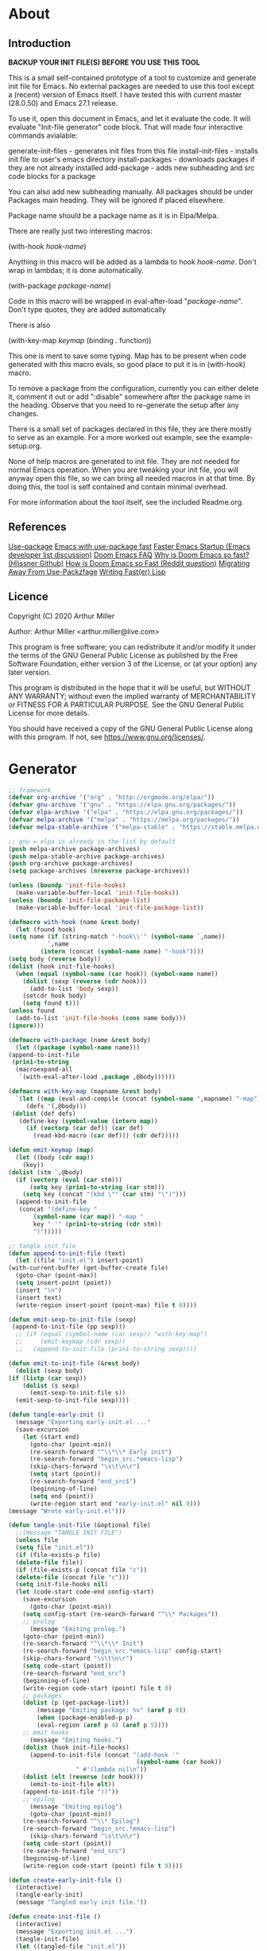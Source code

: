 * About
** Introduction

*BACKUP YOUR INIT FILE(S) BEFORE YOU USE THIS TOOL*

This is a small self-contained prototype of a tool to customize and generate
init file for Emacs. No external packages are needed to use this tool except
a (recent) version of Emacs itself. I have tested this with current master
(28.0.50) and Emacs 27.1 release.

To use it, open this document in Emacs, and let it evaluate the code. It will
evaluate "Init-file generator" code block. That will made four interactive
commands avialable: 

generate-init-files - generates init files from this file
install-init-files  - installs init file to user's emacs directory
install-packages    - downloads packages if they are not already installed
add-package         - adds new subheading and src code blocks for a package

You can also add new subheading manually. All packages should be under Packages
main heading. They will be ignored if placed elsewhere.

Package name should be a package name as it is in Elpa/Melpa.

There are really just two interesting macros:

(with-hook /hook-name/)

Anything in this macro will be added as a lambda to hook /hook-name/. Don't wrap
in lambdas; it is done automatically.

(with-package /package-name/)

Code in this macro will be wrapped in eval-after-load "/package-name/". Don't type
quotes, they are added automatically

There is also

(with-key-map /keymap/
  (binding . function))

This one is ment to save some typing. Map has to be present when code generated
with this macro evals, so good place to put it is in (with-hook) macro.

To remove a package from the configuration, currently you can either delete it,
comment it out or add ":disable" somewhere after the package name in the
heading. Observe that you need to re-generate the setup after any changes.

There is a small set of packages declared in this file, they are there mostly
to serve as an example. For a more worked out example, see the example-setup.org.

None of help macros are generated to init file. They are not needed for normal
Emacs operation. When you are tweaking your init file, you will anyway open this
file, so we can bring all needed macros in at that time. By doing this, the tool
is self contained and contain minimal overhead.

For more information about the tool itself, see the included Readme.org.

** References
[[https://github.com/jwiegley/use-package][Use-package]]
[[https://github.com/nilcons/emacs-use-package-fast][Emacs with use-package fast]]
[[https://lists.gnu.org/archive/html/help-gnu-emacs/2006-01/msg00021.html][Faster Emacs Startup (Emacs developer list discussion)]]
[[https://github.com/hlissner/doom-emacs/blob/develop/docs/faq.org#how-does-doom-start-up-so-quickly][Doom Emacs FAQ]]
[[https://github.com/hlissner/doom-emacs/issues/310][Why is Doom Emacs so fast? (Hlissner Github)]] 
[[https://www.reddit.com/r/emacs/comments/f3ed3r/how_is_doom_emacs_so_damn_fast/][How is Doom Emacs so Fast (Reddit question)]]
[[https://two-wrongs.com/migrating-away-from-use-package][Migrating Away From Use-Packzfage]]
[[https://nullprogram.com/blog/2017/01/30/][Writing Fast(er) Lisp]]
** Licence
Copyright (C) 2020  Arthur Miller

Author: Arthur Miller <arthur.miller@live.com>

This program is free software; you can redistribute it and/or modify
it under the terms of the GNU General Public License as published by
the Free Software Foundation, either version 3 of the License, or
(at your option) any later version.

This program is distributed in the hope that it will be useful,
but WITHOUT ANY WARRANTY; without even the implied warranty of
MERCHANTABILITY or FITNESS FOR A PARTICULAR PURPOSE.  See the
GNU General Public License for more details.

You should have received a copy of the GNU General Public License
along with this program.  If not, see <https://www.gnu.org/licenses/>.
* Generator
#+NAME: onstartup
#+begin_src emacs-lisp :results output silent
    ;; framework
    (defvar org-archive '("org" . "http://orgmode.org/elpa/"))
    (defvar gnu-archive '("gnu" . "https://elpa.gnu.org/packages/"))
    (defvar elpa-archive '("elpa" . "https://elpa.gnu.org/packages/"))
    (defvar melpa-archive '("melpa" . "https://melpa.org/packages/"))
    (defvar melpa-stable-archive '("melpa-stable" . "https://stable.melpa.org/packages/"))

    ;; gnu = elpa is already in the list by default
    (push melpa-archive package-archives)
    (push melpa-stable-archive package-archives)
    (push org-archive package-archives)
    (setq package-archives (nreverse package-archives))

    (unless (boundp 'init-file-hooks)
      (make-variable-buffer-local 'init-file-hooks))
    (unless (boundp 'init-file-package-list)
      (make-variable-buffer-local 'init-file-package-list))
 
    (defmacro with-hook (name &rest body)
      (let (found hook)
	(setq name (if (string-match "-hook\\'" (symbol-name `,name))
		       `,name
		     (intern (concat (symbol-name name) "-hook"))))
	(setq body (reverse body))
	(dolist (hook init-file-hooks)
	  (when (equal (symbol-name (car hook)) (symbol-name name))
	    (dolist (sexp (reverse (cdr hook)))
	      (add-to-list 'body sexp))
	    (setcdr hook body)
	    (setq found t)))
	(unless found
	  (add-to-list 'init-file-hooks (cons name body)))
	(ignore)))

    (defmacro with-package (name &rest body)
      (let ((package (symbol-name name)))
	(append-to-init-file
	 (prin1-to-string
	  (macroexpand-all
	   `(with-eval-after-load ,package ,@body))))))

    (defmacro with-key-map (mapname &rest body)
      `(let ((map (eval-and-compile (concat (symbol-name ',mapname) "-map")))
	     (defs '(,@body)))
	 (dolist (def defs)
	   (define-key (symbol-value (intern map))
	     (if (vectorp (car def)) (car def)
	       (read-kbd-macro (car def))) (cdr def)))))

    (defun emit-keymap (map)
      (let ((body (cdr map))
	    (key))
	(dolist (stm `,@body)
	  (if (vectorp (eval (car stm)))
	      (setq key (prin1-to-string (car stm)))
	    (setq key (concat "(kbd \"" (car stm) "\")")))
	  (append-to-init-file
	   (concat "(define-key "
		   (symbol-name (car map)) "-map "
		   key " '" (prin1-to-string (cdr stm))
		   ")")))))

    ;; tangle init file
    (defun append-to-init-file (text)
      (let ((file "init.el") insert-point)
	(with-current-buffer (get-buffer-create file)
	  (goto-char (point-max))
	  (setq insert-point (point))
	  (insert "\n")
	  (insert text)
	  (write-region insert-point (point-max) file t 0))))

    (defun emit-sexp-to-init-file (sexp)
     (append-to-init-file (pp sexp)))
      ;; (if (equal (symbol-name (car sexp)) "with-key-map")
      ;;     (emit-keymap (cdr sexp))
      ;;   (append-to-init-file (prin1-to-string sexp))))

    (defun emit-to-init-file (&rest body)
      (dolist (sexp body)
	(if (listp (car sexp))
	    (dolist (s sexp)
	      (emit-sexp-to-init-file s))
	  (emit-sexp-to-init-file sexp))))

    (defun tangle-early-init ()
      (message "Exporting early-init.el ..."
      (save-excursion
        (let (start end)
          (goto-char (point-min))
          (re-search-forward "^\\*\\* Early init")
          (re-search-forward "begin_src.*emacs-lisp")
          (skip-chars-forward "\s\t\n\r")
          (setq start (point))
          (re-search-forward "end_src$")
          (beginning-of-line)
          (setq end (point))
          (write-region start end "early-init.el" nil 0)))
    (message "Wrote early-init.el")))

    (defun tangle-init-file (&optional file)
      ;;(message "TANGLE INIT FILE")
      (unless file
	  (setq file "init.el"))
      (if (file-exists-p file)
	  (delete-file file))
      (if (file-exists-p (concat file "c"))
	  (delete-file (concat file "c")))
      (setq init-file-hooks nil)
      (let (code-start code-end config-start)
        (save-excursion
          (goto-char (point-min))
	    (setq config-start (re-search-forward "^\\* Packages"))
	    ;; prolog
          (message "Emiting prolog.")  
	    (goto-char (point-min))
	    (re-search-forward "^\\*\\* Init")
	    (re-search-forward "begin_src.*emacs-lisp" config-start)
	    (skip-chars-forward "\s\t\n\r")
	    (setq code-start (point))
	    (re-search-forward "end_src")
	    (beginning-of-line)
	    (write-region code-start (point) file t 0)
	    ;; packages
	    (dolist (p (get-package-list))
            (message "Emiting package: %s" (aref p 0))
            (when (package-enabled-p p)
	        (eval-region (aref p 4) (aref p 5))))
	    ;; emit hooks
          (message "Emiting hooks.")  
	    (dolist (hook init-file-hooks)
	      (append-to-init-file (concat "(add-hook '"
	                                    (symbol-name (car hook))
					   " #'(lambda nil\n"))
	    (dolist (elt (reverse (cdr hook)))
	      (emit-to-init-file elt))
	    (append-to-init-file "))"))
	    ;; epilog
          (message "Emiting epilog")
          (goto-char (point-min))
	    (re-search-forward "^\\* Epilog")
	    (re-search-forward "begin_src.*emacs-lisp")
          (skip-chars-forward "\s\t\n\r")
	    (setq code-start (point))
	    (re-search-forward "end_src")
	    (beginning-of-line)
	    (write-region code-start (point) file t 0))))

    (defun create-early-init-file ()
      (interactive)
      (tangle-early-init)
      (message "Tangled early init file."))

    (defun create-init-file ()
      (interactive)
      (message "Exporting init.el ...")
      (tangle-init-file)
      (let ((tangled-file "init.el"))
        (when (featurep 'nativecomp)
	       (message "Native compiled %s" (native-compile tangled-file)))
	  ;; always produce elc file
	  (byte-compile-file tangled-file)
	  (message "Tangled and compiled %s" tangled-file))
      (message "Done."))

    (defun generate-init-files ()
      (interactive)
      (create-init-file)
      (create-early-init-file))

    (defun install-file (file) 
      (when (file-exists-p file)
	    (copy-file file user-emacs-directory t)
        (message "Wrote: %s." file)))

    (defun install-init-files ()
      (interactive)
      (let ((el "init.el")
	      (elc "init.elc")
            (eil "early-init.el"))
            (install-file el)
            (install-file elc)
            (install-file eil)
	      (unless (file-exists-p elc)
	        (byte-compile (expand-file-name el)))))

    (defun get-package-list ()
      (setq init-file-package-list nil)
      (save-excursion
        (goto-char (point-min))
        (let ((bound (re-search-forward "^\\* Epilog"))
               package packages start end)
	         (goto-char (point-min))
	         (re-search-forward "^\\* Packages")
	         (while (re-search-forward "^\\*\\* " bound t)
                 (setq package (vector nil t t "" 0 0)
	                 start (point) end (line-end-position))
                 ;; package name
                 (when (re-search-forward ":" end t)
                   (setq end (point)))
                 (goto-char end)  
                 (skip-chars-backward ":\s\t\r\n")
	           (aset package 0 (intern (buffer-substring-no-properties
	                                    start (point))))
                 (goto-char start)
                 ;; enabled?
	           (when (search-forward ":disable" (line-end-position) t)
                   (aset package 1 nil))
	             (goto-char start)
                 ;; not installable?
	           (when (search-forward ":pseudo" (line-end-position) t)
                   (aset package 2 nil))
	             (goto-char start)
                 ;; pinned to repository?
                 (dolist (repo package-archives)
                   (when (re-search-forward (concat ":" (car repo)) (line-end-position) t)
                   (aset package 3 (car repo))))
                 ;; code start
	             (re-search-forward "begin_src.*emacs-lisp" bound t)
                 (aset package 4 (point))
	             (re-search-forward "end_src$" bound t)
                 (beginning-of-line)
                 (aset package 5 (point))
                 (push package init-file-package-list)
                 (setq init-file-package-list (nreverse init-file-package-list)))))
                 init-file-package-list)

    ;; Install packages
    (defun ensure-package (package)
      (let ((p (aref package 0)))
        (unless (package-installed-p p)
          (message "Installing package: %s" p)
          (package-install p))))

    (defun package-enabled-p (package)
        (aref package 1))
      
    (defun package-installable-p (package)
      (and (aref package 1) (aref package 2)))

    (defun install-packages (&optional packages)
      (interactive)
      (package-initialize)
      (package-refresh-contents)
      (unless packages
        (setq packages (get-package-list)))
	  (dolist (p packages)
          (when (package-installable-p p)
	      (ensure-package p))))

    (defun add-package (package)
      ""
      (interactive "sPackage name: ")
      (goto-char (point-min))
      (when (re-search-forward "^* Packages")
	(forward-line 1)
	(insert (concat "** " package
			"\n#+begin_src emacs-lisp\n"
			"\n#+end_src\n"))
	(forward-line -2)))
#+end_src
* Prolog
** Early init
#+begin_src emacs-lisp
;;; early-init.el -*- lexical-binding: t -*-
;;
;; This file is machine generated by init-file generator, don't edit
;; manually, edit instead file init.org and generate new init file from it

(setq gc-cons-threshold most-positive-fixnum)

(unless (eq system-type 'darwin)
  (setq command-line-ns-option-alist nil))
;;; early-init.el ends here
#+end_src
** Init
#+begin_src emacs-lisp
;;; init.el -*- lexical-binding: t; -*-
;;
;; This file is machine generated by init-file generator, don't edit
;; manually, edit instead file init.org and generate new init file from it

(defvar old-file-name-handler file-name-handler-alist)
(setq file-name-handler-alist nil)

(setq load-prefer-newer t
      package-quickstart t        
      package-enable-at-startup nil
      package--init-file-ensured t)
#+end_src
* Packages
** async
#+begin_src emacs-lisp
(with-package async
              (autoload 'dired-async-mode "dired-async.el" nil t)
              (async-bytecomp-package-mode 1)
              (delight 'async-dired-mode))
#+end_src
** auto-package-update
#+begin_src emacs-lisp
(with-hook auto-package-update-after
           (message "Refresh autoloads")
           (package-quickstart-refresh))

(with-package auto-package-update
              (setq auto-package-update-delete-old-versions t
                    auto-package-update-interval nil))
#+end_src
** beacon
#+begin_src emacs-lisp
(with-hook after-init
           (beacon-mode t))
#+end_src
** delight
#+begin_src emacs-lisp

#+end_src
** expand-region
#+begin_src emacs-lisp
(with-hook expand-region-mode
           (delight 'expand-region-mode))
#+end_src
** helpful
#+begin_src emacs-lisp
  (with-hook after-init
    (with-key-map global
      ("<f1>"  . helpful-variable)
      ("C-h v" . helpful-variable)
      ("C-h k" . helpful-key)
      ("C-h f" . helpful-callable)
      ("C-h j" . helpful-at-point)
      ("C-h u" . helpful-command)))
#+end_src
** org                                                                      :pseudo
#+begin_src emacs-lisp
  (with-package org

   (defun get-html-title-from-url (url)
     "Return content in <title> tag."
     (require 'mm-url)
     (let (x1 x2 (download-buffer (url-retrieve-synchronously url)))
       (with-current-buffer download-buffer
	 (goto-char (point-min))
	 (setq x1 (search-forward "<title>"))
	 (search-forward "</title>")
	 (setq x2 (search-backward "<"))
	 (mm-url-decode-entities-string (buffer-substring-no-properties x1 x2)))))

   (defun my-org-insert-link ()
     "Insert org link where default description is set to html title."
     (interactive)
     (let* ((url (read-string "URL: "))
	    (title (get-html-title-from-url url)))
       (org-insert-link nil url title)))

   (defun org-agenda-show-agenda-and-todo (&optional arg)
     ""
     (interactive "P")
     (org-agenda arg "c")
     (org-agenda-fortnight-view))

   (setq org-capture-templates
	 `(("p" "Protocol" entry (file+headline "~/Dokument/notes.org" "Inbox")
	    "* %^{Title}\nSource: %u, %c\n #+BEGIN_QUOTE\n%i\n#+END_QUOTE\n\n\n%?")
	   ("L" "Protocol Link" entry (file+headline "~/Dokument/notes.org" "Inbox")
	    "* %? [[%:link][%(transform-square-brackets-to-round-ones\"%:description\")]]\n")
	   ("n" "Note" entry (file "~/Dokument/notes.org")
	    "* %? %^G\n%U" :empty-lines 1)
	   ("P" "Research project" entry (file "~/Org/inbox.org")
	    "* TODO %^{Project title} :%^G:\n:PROPERTIES:\n:CREATED:
		    %U\n:END:\n%^{Project description}\n** 
		   TODO Literature review\n** TODO %?\n** TODO Summary\n** TODO Reports\n** Ideas\n" :clock-in t :clock-resume t)
	   ("e" "Email" entry (file "~/Org/inbox.org")
	    "* TODO %? email |- %:from: %:subject :EMAIL:\n:PROPERTIES:\n:CREATED: %U\n:EMAIL-SOURCE: %l\n:END:\n%U\n" :clock-in t :clock-resume t)))

  (setq  org-log-done 'time
	 org-ditaa-jar-path "/usr/bin/ditaa"
	 org-todo-keywords '((sequence "TODO" "INPROGRESS" "DONE"))
	 org-todo-keyword-faces '(("INPROGRESS" . (:foreground "blue" :weight bold)))
	 org-directory (expand-file-name "~/Dokument/")
	 org-default-notes-file (expand-file-name "notes.org" org-directory)
	 org-use-speed-commands       t
	 org-src-preserve-indentation t
	 org-export-html-postamble    nil
	 org-hide-leading-stars       t
	 org-make-link-description    t
	 org-hide-emphasis-markers    t
	 org-startup-folded           'overview
	 org-startup-indented         t))
#+end_src
** which-key
#+begin_src emacs-lisp
(with-hook after-init
  (which-key-mode t)
  (delight 'which-key-mode))
#+end_src
** wrap-region
#+begin_src emacs-lisp
(with-hook after-init
  (wrap-region-global-mode t)
  (delight 'wrap-region-mode))
#+end_src
* Epilog
#+begin_src emacs-lisp
(setq gc-cons-threshold       16777216 ; 16mb
      gc-cons-percentage      0.1
      file-name-handler-alist old-file-name-handler)
  
;; Local Variables:
;; byte-compile-warnings: (not free-vars unresolved))
;; eval: (progn (org-babel-goto-named-src-block "onstartup") (org-babel-execute-src-block) (outline-hide-sublevels 2))
;; End:
#+end_src

